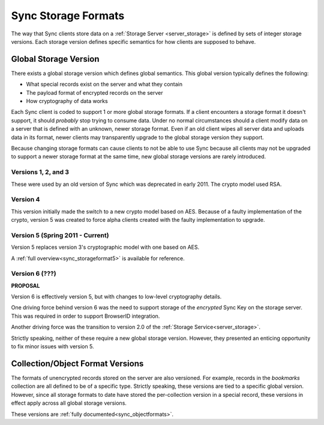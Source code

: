 .. _sync_storageformats:

====================
Sync Storage Formats
====================

The way that Sync clients store data on a :ref:`Storage Server <server_storage>`
is defined by sets of integer storage versions. Each storage version defines
specific semantics for how clients are supposed to behave.

Global Storage Version
======================

There exists a global storage version which defines global semantics. This
global version typically defines the following:

* What special records exist on the server and what they contain
* The payload format of encrypted records on the server
* How cryptography of data works

Each Sync client is coded to support 1 or more global storage formats. If a
client encounters a storage format it doesn't support, it should *probably* stop
trying to consume data. Under no normal circumstances should a client modify
data on a server that is defined with an unknown, newer storage format. Even if
an old client wipes all server data and uploads data in its format, newer
clients may transparently upgrade to the global storage version they support.

Because changing storage formats can cause clients to not be able to use Sync
because all clients may not be upgraded to support a newer storage format at
the same time, new global storage versions are rarely introduced.

Versions 1, 2, and 3
--------------------

These were used by an old version of Sync which was deprecated in early 2011.
The crypto model used RSA.

Version 4
---------

This version initially made the switch to a new crypto model based on AES.
Because of a faulty implementation of the crypto, version 5 was created to
force alpha clients created with the faulty implementation to upgrade.

Version 5 (Spring 2011 - Current)
---------------------------------

Version 5 replaces version 3's cryptographic model with one based on AES.

A :ref:`full overview<sync_storageformat5>` is available for reference.

Version 6 (???)
---------------

**PROPOSAL**

Version 6 is effectively version 5, but with changes to low-level cryptography
details.

One driving force behind version 6 was the need to support storage of the
*encrypted* Sync Key on the storage server. This was required in order to
support BrowserID integration.

Another driving force was the transition to version 2.0 of the
:ref:`Storage Service<server_storage>`.

Strictly speaking, neither of these require a new global storage version.
However, they presented an enticing opportunity to fix minor issues with
version 5.

Collection/Object Format Versions
=================================

The formats of unencrypted records stored on the server are also versioned.
For example, records in the *bookmarks* collection are all defined to be of
a specific type. Strictly speaking, these versions are tied to a specific
global version. However, since all storage formats to date have stored the
per-collection version in a special record, these versions in effect apply
across all global storage versions.

These versions are :ref:`fully documented<sync_objectformats>`.
